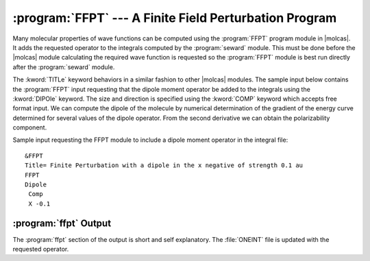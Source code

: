 .. index::
   single: Program; FFPT
   single: FFPT
   single: Properties; Finite-field PT
   single: Properties; FFPT

.. _TUT\:sec\:ffpt:

:program:`FFPT` --- A Finite Field Perturbation Program
========================================================

Many molecular properties of wave functions can be computed using the
:program:`FFPT` program module in |molcas|. It adds the requested operator to
the integrals computed by the :program:`seward` module. This must be done
before the |molcas| module calculating the required wave function is requested
so the :program:`FFPT` module is best run directly after the :program:`seward`
module.

The :kword:`TITLe` keyword behaviors in a similar fashion to other
|molcas| modules.
The sample input below contains the :program:`FFPT` input
requesting that the dipole moment operator be added to the integrals
using the :kword:`DIPOle` keyword.
The size and direction is specified using the :kword:`COMP` keyword
which accepts free format input. We can compute the dipole of the
molecule by numerical determination of the gradient of the energy
curve determined for several values of the dipole operator. From the second
derivative we can obtain the polarizability component.

Sample input requesting the FFPT module to
include a dipole moment operator in the integral file: ::

  &FFPT
  Title= Finite Perturbation with a dipole in the x negative of strength 0.1 au
  FFPT
  Dipole
   Comp
   X -0.1

:program:`ffpt` Output
----------------------

The :program:`ffpt` section of the output is short and self
explanatory. The :file:`ONEINT` file is updated with the requested
operator.
